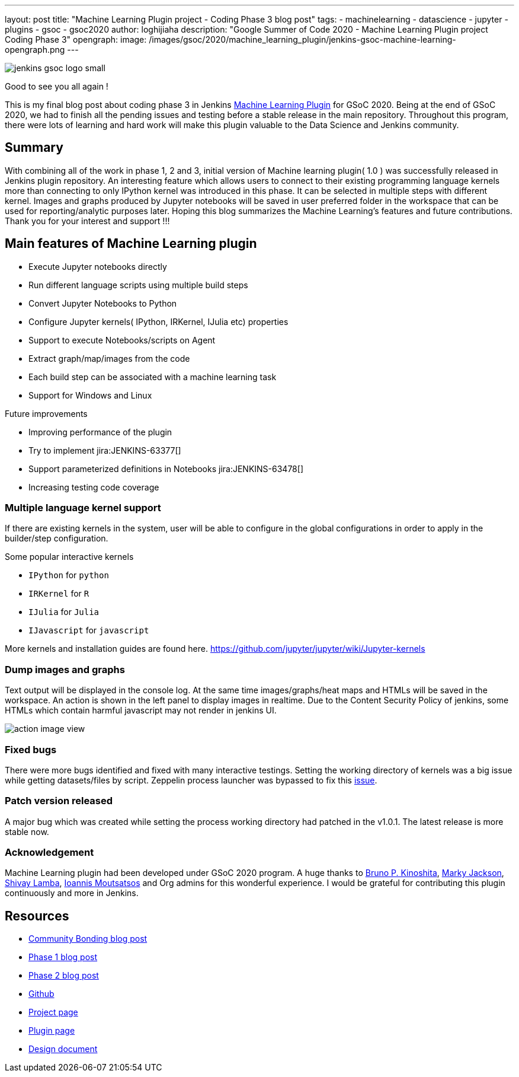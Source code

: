 ---
layout: post
title: "Machine Learning Plugin project - Coding Phase 3 blog post"
tags:
- machinelearning
- datascience
- jupyter
- plugins
- gsoc
- gsoc2020
author: loghijiaha
description: "Google Summer of Code 2020 - Machine Learning Plugin project Coding Phase 3"
opengraph:
  image: /images/gsoc/2020/machine_learning_plugin/jenkins-gsoc-machine-learning-opengraph.png
---

image::/images/gsoc/jenkins-gsoc-logo_small.png[align="center"]

Good to see you all again !

This is my final blog post about coding phase 3 in Jenkins link:/projects/gsoc/2020/projects/machine-learning/[Machine Learning Plugin] for GSoC 2020.
Being at the end of GSoC 2020, we had to finish all the pending issues and testing before a stable release in the main repository. Throughout this program, there were lots of learning and hard work will make this plugin valuable to the Data Science and Jenkins community.

== Summary

With combining all of the work in phase 1, 2 and 3, initial version of Machine learning plugin( 1.0 ) was successfully released in Jenkins plugin repository.
An interesting feature which allows users to connect to their existing programming language kernels more than connecting to only IPython kernel was introduced in this phase. It can be selected in multiple steps with different kernel.
Images and graphs produced by Jupyter notebooks will be saved in user preferred folder in the workspace that can be used for reporting/analytic purposes later. Hoping this blog summarizes the Machine Learning's features and future contributions. Thank you for your interest and support !!!

== Main features of Machine Learning plugin

- Execute Jupyter notebooks directly
- Run different language scripts using multiple build steps
- Convert Jupyter Notebooks to Python
- Configure Jupyter kernels( IPython, IRKernel, IJulia etc) properties
- Support to execute Notebooks/scripts on Agent
- Extract graph/map/images from the code
- Each build step can be associated with a machine learning task
- Support for Windows and Linux

Future improvements

- Improving performance of the plugin
- Try to implement jira:JENKINS-63377[]
- Support parameterized definitions in Notebooks jira:JENKINS-63478[]
- Increasing testing code coverage

=== Multiple language kernel support

If there are existing kernels in the system, user will be able to configure in the global configurations in order to apply in the builder/step configuration.

Some popular interactive kernels

- `IPython` for `python`
- `IRKernel` for `R`
- `IJulia` for `Julia`
- `IJavascript` for `javascript`

More kernels and installation guides are found here. link:https://github.com/jupyter/jupyter/wiki/Jupyter-kernels[]

=== Dump images and graphs

Text output will be displayed in the console log. At the same time images/graphs/heat maps and HTMLs will be saved in the workspace. An action is shown in the left panel to display images in realtime. Due to the Content Security Policy of jenkins, some HTMLs which contain harmful javascript may not render in jenkins UI.

image::/images/gsoc/2020/machine_learning_plugin/action_image_view.png[]

=== Fixed bugs

There were more bugs identified and fixed with many interactive testings. Setting the working directory of kernels was a big issue while getting datasets/files by script. Zeppelin process launcher was bypassed to fix this link:https://issues.jenkins-ci.org/browse/JENKINS-63465[issue].

=== Patch version released

A major bug which was created while setting the process working directory had patched in the v1.0.1. The latest release is more stable now.

=== Acknowledgement

Machine Learning plugin had been developed under GSoC 2020 program. A huge thanks to link:https://github.com/kinow[Bruno P. Kinoshita], link:https://github.com/markyjackson-taulia[Marky Jackson], link:https://github.com/shivaylamba[Shivay Lamba], link:https://github.com/imoutsatsos[Ioannis Moutsatsos] and Org admins for this wonderful experience.
I would be grateful for contributing this plugin continuously and more in Jenkins.

== Resources

* link:/blog/2020/06/03/machine-learning-plugin-community-bonding/[Community Bonding blog post]
* link:/blog/2020/06/30/machine-learning-plugin-coding-phase1/[Phase 1 blog post]
* link:/blog/2020/07/2020-07-27-machine-learning-plugin-coding-phase2.adoc/[Phase 2 blog post]
* link:https://github.com/jenkinsci/machine-learning-plugin.git[Github]
* link:/projects/gsoc/2020/projects/machine-learning/[Project page]
* link:https://plugins.jenkins.io/machine-learning/[Plugin page]
* link:https://docs.google.com/document/d/10FjktNmWpdjgbGg3tEViadV_JNevn9W0sMOu-bF8m-o/edit?usp=sharing[Design document]

